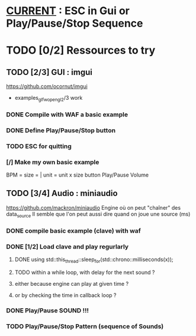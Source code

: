 * __CURRENT__ : ESC in Gui or Play/Pause/Stop Sequence
* TODO [0/2] Ressources to try
** TODO [2/3] GUI : imgui
https://github.com/ocornut/imgui
- examples_glfw_opengl2/3 work
*** DONE Compile with WAF a basic example 
*** DONE Define Play/Pause/Stop button
*** TODO ESC for quitting
*** [/] Make my own basic example
BPM =
size = | unit = 
unit x size button
Play/Pause
Volume

** TODO [3/4] Audio : miniaudio
<<miniaudio>>
https://github.com/mackron/miniaudio
Engine où on peut "chaîner" des data_source
Il semble que l'on peut aussi dire quand on joue une source (ms)
*** DONE compile basic example (clave) with waf
*** DONE [1/2] Load clave and play regurlarly
**** DONE using std::this_thread::sleep_for(std::chrono::milliseconds(x));
**** TODO within a while loop, with delay for the next sound ?
**** either because engine can play at given time ?
**** or by checking the time in callback loop ?
*** DONE Play/Pause SOUND !!!
*** TODO Play/Pause/Stop Pattern (sequence of Sounds)
